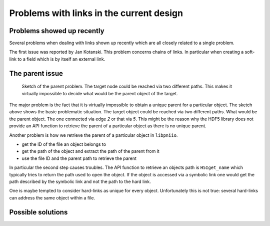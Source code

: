 =========================================
Problems with links in the current design
=========================================

Problems showed up recently
===========================

Several problems when dealing with links shown up recently which are all
closely related to a single problem.

The first issue was reported by Jan Kotanski. This problem concerns chains of
links. In particular when creating a soft-link to a field which is by itself an
external link.




The parent issue
================

.. Figure:: parent_problem.png
   :width: 50%

   Sketch of the parent problem. The target node could be reached via two
   different paths. This makes it virtually impossible to decide what would be 
   the parent object of the target.

The major problem is the fact that it is virtually impossible to obtain a
unique parent for a particular object. The sketch above shows the basic
problematic situation. The target object could be reached via two different
paths. What would be the parent object. The one connected via edge `2` or that 
via `5`. This might be the reason why the HDF5 library does not provide an API
function to retrieve the parent of a particular object as there is no unique
parent.

Another problem is how we retrieve the parent of a particular object in
``libpniio``. 

* get the ID of the file an object belongs to
* get the path of the object and extract the path of the parent from it
* use the file ID and the parent path to retrieve the parent

In particular the second step causes troubles. The API function to retrieve an
objects path is ``H5Iget_name`` which typically tries to return the path used
to open the object. If the object is accessed via a symbolic link one would get
the path described by the symbolic link and not the path to the hard link. 

One is maybe tempted to consider hard-links as unique for every object. 
Unfortunately this is not true: several hard-links can address the same object
within a file.


Possible solutions
==================
